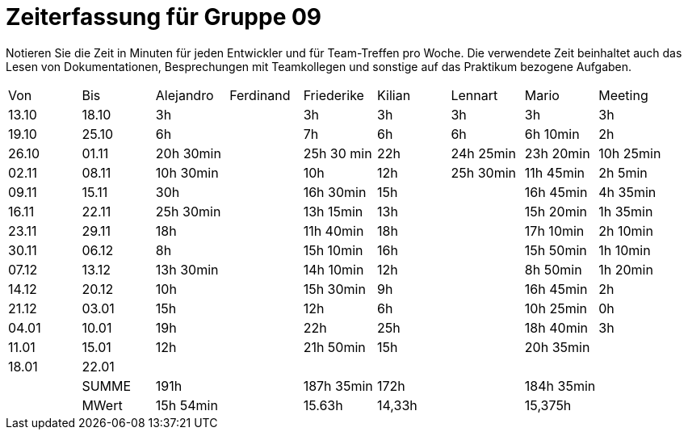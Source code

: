 ﻿= Zeiterfassung für Gruppe 09

Notieren Sie die Zeit in Minuten für jeden Entwickler und für Team-Treffen pro Woche.
Die verwendete Zeit beinhaltet auch das Lesen von Dokumentationen, Besprechungen mit Teamkollegen und sonstige auf das Praktikum bezogene Aufgaben.

// See http://asciidoctor.org/docs/user-manual/#tables
[option="headers"]
|===
|Von   |Bis   |Alejandro  |Ferdinand  |Friederike 	|Kilian     |Lennart    |Mario      |Meeting
|13.10 |18.10 |3h         |           |3h          	|3h         |3h         |3h         |3h
|19.10 |25.10 |6h         |           |7h          	|6h         |6h         |6h 10min   |2h
|26.10 |01.11 |20h 30min  |           |25h 30 min  	|22h        |24h  25min |23h 20min  |10h 25min
|02.11 |08.11 |10h 30min  |           |10h         	|12h        |25h  30min |11h 45min  |2h 5min
|09.11 |15.11 |30h        |           |16h 30min   	|15h        |           |16h 45min  |4h 35min
|16.11 |22.11 |25h 30min  |           |13h 15min   	|13h        |           |15h 20min  |1h 35min
|23.11 |29.11 |18h        |           |11h 40min   	|18h        |           |17h 10min  |2h 10min
|30.11 |06.12 |8h         |           |15h 10min 	|16h        |           |15h 50min  |1h 10min
|07.12 |13.12 |13h 30min  |           |14h 10min    |12h        |           |8h 50min   |1h 20min
|14.12 |20.12 |10h        |           |15h 30min   	|9h         |           |16h 45min  |2h
|21.12 |03.01 |15h        |           |12h         	|6h         |           |10h 25min  |0h
|04.01 |10.01 |19h        |           |22h          |25h        |           |18h 40min  |3h
|11.01 |15.01 |12h        |           |21h 50min    |15h        |           |20h 35min  |
|18.01 |22.01 |           |           |           	|           |           |           |
|      |SUMME |191h       |	          |187h 35min	|172h	    |	    	|184h 35min |
|      |MWert |15h 54min  |	          |15.63h	    |14,33h	    |	    	|15,375h    |
|===
